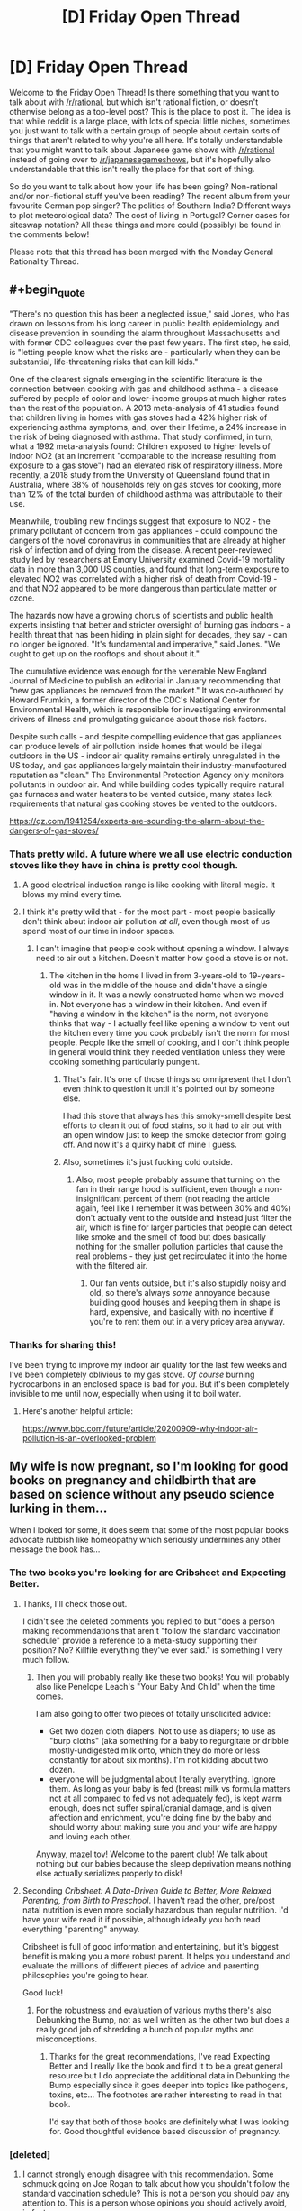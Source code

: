 #+TITLE: [D] Friday Open Thread

* [D] Friday Open Thread
:PROPERTIES:
:Author: AutoModerator
:Score: 17
:DateUnix: 1607699148.0
:END:
Welcome to the Friday Open Thread! Is there something that you want to talk about with [[/r/rational]], but which isn't rational fiction, or doesn't otherwise belong as a top-level post? This is the place to post it. The idea is that while reddit is a large place, with lots of special little niches, sometimes you just want to talk with a certain group of people about certain sorts of things that aren't related to why you're all here. It's totally understandable that you might want to talk about Japanese game shows with [[/r/rational]] instead of going over to [[/r/japanesegameshows]], but it's hopefully also understandable that this isn't really the place for that sort of thing.

So do you want to talk about how your life has been going? Non-rational and/or non-fictional stuff you've been reading? The recent album from your favourite German pop singer? The politics of Southern India? Different ways to plot meteorological data? The cost of living in Portugal? Corner cases for siteswap notation? All these things and more could (possibly) be found in the comments below!

Please note that this thread has been merged with the Monday General Rationality Thread.


** #+begin_quote
  "There's no question this has been a neglected issue," said Jones, who has drawn on lessons from his long career in public health epidemiology and disease prevention in sounding the alarm throughout Massachusetts and with former CDC colleagues over the past few years. The first step, he said, is "letting people know what the risks are - particularly when they can be substantial, life-threatening risks that can kill kids."

  One of the clearest signals emerging in the scientific literature is the connection between cooking with gas and childhood asthma - a disease suffered by people of color and lower-income groups at much higher rates than the rest of the population. A 2013 meta-analysis of 41 studies found that children living in homes with gas stoves had a 42% higher risk of experiencing asthma symptoms, and, over their lifetime, a 24% increase in the risk of being diagnosed with asthma. That study confirmed, in turn, what a 1992 meta-analysis found: Children exposed to higher levels of indoor NO2 (at an increment "comparable to the increase resulting from exposure to a gas stove") had an elevated risk of respiratory illness. More recently, a 2018 study from the University of Queensland found that in Australia, where 38% of households rely on gas stoves for cooking, more than 12% of the total burden of childhood asthma was attributable to their use.

  Meanwhile, troubling new findings suggest that exposure to NO2 - the primary pollutant of concern from gas appliances - could compound the dangers of the novel coronavirus in communities that are already at higher risk of infection and of dying from the disease. A recent peer-reviewed study led by researchers at Emory University examined Covid-19 mortality data in more than 3,000 US counties, and found that long-term exposure to elevated NO2 was correlated with a higher risk of death from Covid-19 - and that NO2 appeared to be more dangerous than particulate matter or ozone.

  The hazards now have a growing chorus of scientists and public health experts insisting that better and stricter oversight of burning gas indoors - a health threat that has been hiding in plain sight for decades, they say - can no longer be ignored. "It's fundamental and imperative," said Jones. "We ought to get up on the rooftops and shout about it."

  The cumulative evidence was enough for the venerable New England Journal of Medicine to publish an editorial in January recommending that "new gas appliances be removed from the market." It was co-authored by Howard Frumkin, a former director of the CDC's National Center for Environmental Health, which is responsible for investigating environmental drivers of illness and promulgating guidance about those risk factors.

  Despite such calls - and despite compelling evidence that gas appliances can produce levels of air pollution inside homes that would be illegal outdoors in the US - indoor air quality remains entirely unregulated in the US today, and gas appliances largely maintain their industry-manufactured reputation as "clean." The Environmental Protection Agency only monitors pollutants in outdoor air. And while building codes typically require natural gas furnaces and water heaters to be vented outside, many states lack requirements that natural gas cooking stoves be vented to the outdoors.
#+end_quote

[[https://qz.com/1941254/experts-are-sounding-the-alarm-about-the-dangers-of-gas-stoves/]]
:PROPERTIES:
:Author: ElizabethRobinThales
:Score: 13
:DateUnix: 1607718175.0
:END:

*** Thats pretty wild. A future where we all use electric conduction stoves like they have in china is pretty cool though.
:PROPERTIES:
:Author: VapeKarlMarx
:Score: 3
:DateUnix: 1607726376.0
:END:

**** A good electrical induction range is like cooking with literal magic. It blows my mind every time.
:PROPERTIES:
:Author: PastafarianGames
:Score: 5
:DateUnix: 1607728248.0
:END:


**** I think it's pretty wild that - for the most part - most people basically don't think about indoor air pollution /at all/, even though most of us spend most of our time in indoor spaces.
:PROPERTIES:
:Author: ElizabethRobinThales
:Score: 4
:DateUnix: 1607727922.0
:END:

***** I can't imagine that people cook without opening a window. I always need to air out a kitchen. Doesn't matter how good a stove is or not.
:PROPERTIES:
:Author: xamueljones
:Score: 3
:DateUnix: 1607728720.0
:END:

****** The kitchen in the home I lived in from 3-years-old to 19-years-old was in the middle of the house and didn't have a single window in it. It was a newly constructed home when we moved in. Not everyone has a window in their kitchen. And even if "having a window in the kitchen" is the norm, not everyone thinks that way - I actually feel like opening a window to vent out the kitchen every time you cook probably isn't the norm for most people. People like the smell of cooking, and I don't think people in general would think they needed ventilation unless they were cooking something particularly pungent.
:PROPERTIES:
:Author: ElizabethRobinThales
:Score: 7
:DateUnix: 1607729356.0
:END:

******* That's fair. It's one of those things so omnipresent that I don't even think to question it until it's pointed out by someone else.

I had this stove that always has this smoky-smell despite best efforts to clean it out of food stains, so it had to air out with an open window just to keep the smoke detector from going off. And now it's a quirky habit of mine I guess.
:PROPERTIES:
:Author: xamueljones
:Score: 4
:DateUnix: 1607750729.0
:END:


******* Also, sometimes it's just fucking cold outside.
:PROPERTIES:
:Author: SimoneNonvelodico
:Score: 2
:DateUnix: 1607881322.0
:END:

******** Also, most people probably assume that turning on the fan in their range hood is sufficient, even though a non-insignificant percent of them (not reading the article again, feel like I remember it was between 30% and 40%) don't actually vent to the outside and instead just filter the air, which is fine for larger particles that people can detect like smoke and the smell of food but does basically nothing for the smaller pollution particles that cause the real problems - they just get recirculated it into the home with the filtered air.
:PROPERTIES:
:Author: ElizabethRobinThales
:Score: 1
:DateUnix: 1607884498.0
:END:

********* Our fan vents outside, but it's also stupidly noisy and old, so there's always /some/ annoyance because building good houses and keeping them in shape is hard, expensive, and basically with no incentive if you're to rent them out in a very pricey area anyway.
:PROPERTIES:
:Author: SimoneNonvelodico
:Score: 1
:DateUnix: 1607885753.0
:END:


*** Thanks for sharing this!

I've been trying to improve my indoor air quality for the last few weeks and I've been completely oblivious to my gas stove. /Of course/ burning hydrocarbons in an enclosed space is bad for you. But it's been completely invisible to me until now, especially when using it to boil water.
:PROPERTIES:
:Author: jtolmar
:Score: 3
:DateUnix: 1607758516.0
:END:

**** Here's another helpful article:

[[https://www.bbc.com/future/article/20200909-why-indoor-air-pollution-is-an-overlooked-problem]]
:PROPERTIES:
:Author: ElizabethRobinThales
:Score: 1
:DateUnix: 1607785107.0
:END:


** My wife is now pregnant, so I'm looking for good books on pregnancy and childbirth that are based on science without any pseudo science lurking in them...

When I looked for some, it does seem that some of the most popular books advocate rubbish like homeopathy which seriously undermines any other message the book has...
:PROPERTIES:
:Author: tomtan
:Score: 10
:DateUnix: 1607705823.0
:END:

*** The two books you're looking for are Cribsheet and Expecting Better.
:PROPERTIES:
:Author: PastafarianGames
:Score: 6
:DateUnix: 1607711317.0
:END:

**** Thanks, I'll check those out.

I didn't see the deleted comments you replied to but "does a person making recommendations that aren't "follow the standard vaccination schedule" provide a reference to a meta-study supporting their position? No? Killfile everything they've ever said." is something I very much follow.
:PROPERTIES:
:Author: tomtan
:Score: 3
:DateUnix: 1607729573.0
:END:

***** Then you will probably really like these two books! You will probably also like Penelope Leach's "Your Baby And Child" when the time comes.

I am also going to offer two pieces of totally unsolicited advice:

- Get two dozen cloth diapers. Not to use as diapers; to use as "burp cloths" (aka something for a baby to regurgitate or dribble mostly-undigested milk onto, which they do more or less constantly for about six months). I'm not kidding about two dozen.
- everyone will be judgmental about literally everything. Ignore them. As long as your baby is fed (breast milk vs formula matters not at all compared to fed vs not adequately fed), is kept warm enough, does not suffer spinal/cranial damage, and is given affection and enrichment, you're doing fine by the baby and should worry about making sure you and your wife are happy and loving each other.

Anyway, mazel tov! Welcome to the parent club! We talk about nothing but our babies because the sleep deprivation means nothing else actually serializes properly to disk!
:PROPERTIES:
:Author: PastafarianGames
:Score: 8
:DateUnix: 1607734673.0
:END:


**** Seconding /Cribsheet: A Data-Driven Guide to Better, More Relaxed Parenting, from Birth to Preschool/. I haven't read the other, pre/post natal nutrition is even more socially hazardous than regular nutrition. I'd have your wife read it if possible, although ideally you both read everything "parenting" anyway.

Cribsheet is full of good information and entertaining, but it's biggest benefit is making you a more robust parent. It helps you understand and evaluate the millions of different pieces of advice and parenting philosophies you're going to hear.

Good luck!
:PROPERTIES:
:Author: RetardedWabbit
:Score: 3
:DateUnix: 1607755021.0
:END:

***** For the robustness and evaluation of various myths there's also Debunking the Bump, not as well written as the other two but does a really good job of shredding a bunch of popular myths and misconceptions.
:PROPERTIES:
:Author: PastafarianGames
:Score: 3
:DateUnix: 1607793811.0
:END:

****** Thanks for the great recommendations, I've read Expecting Better and I really like the book and find it to be a great general resource but I do appreciate the additional data in Debunking the Bump especially since it goes deeper into topics like pathogens, toxins, etc... The footnotes are rather interesting to read in that book.

I'd say that both of those books are definitely what I was looking for. Good thoughtful evidence based discussion of pregnancy.
:PROPERTIES:
:Author: tomtan
:Score: 2
:DateUnix: 1608110021.0
:END:


*** [deleted]
:PROPERTIES:
:Score: -4
:DateUnix: 1607708979.0
:END:

**** I cannot strongly enough disagree with this recommendation. Some schmuck going on Joe Rogan to talk about how you shouldn't follow the standard vaccination schedule? This is not a person you should pay any attention to. This is a person whose opinions you should actively avoid, in fact.

(General rule of thumb: does a person making recommendations that aren't "follow the standard vaccination schedule" provide a reference to a meta-study supporting their position? No? Killfile everything they've ever said.)
:PROPERTIES:
:Author: PastafarianGames
:Score: 14
:DateUnix: 1607713082.0
:END:

***** [deleted]
:PROPERTIES:
:Score: -5
:DateUnix: 1607715997.0
:END:

****** It's not zero risk. The CDC very emphatically says you shouldn't spread out the vaccination schedule. They even have this part in bold:

#+begin_quote
  Young children have the highest risk of having a serious case of disease that could cause hospitalization or death. Delaying or spreading out vaccine doses leaves your child unprotected during the time when they need vaccine protection the most.
#+end_quote

Taken from their [[https://www.cdc.gov/vaccines/parents/FAQs.html][vaccine faq for parents]].
:PROPERTIES:
:Author: DeterminedThrowaway
:Score: 10
:DateUnix: 1607726984.0
:END:


** A note for anybody who reads, or used to read, Pyrebound: I'm aware it's been like four months now. I've written and rewritten update 15.4 so many times I've quite literally lost count, each time deciding after four or five pages of writing that it just wasn't how I wanted to tell it. I could also bring up school or work or what-have-you, but mostly it's that I'm getting close to the end and I want to be very careful about sticking the landing here.

I just finished the semester, and looked forward to spending break finally finishing the update. I got home from work yesterday, popped open my writing laptop which had worked just fine that afternoon, and got a warning that a cooling fan wasn't working right and if I tried to run it I'd risk melting the processor or some such. Fun. So, yeah. I'll get the thing fixed and hopefully that will be before school starts up again. Argh.

Bottom line: I haven't given up on the story. It's just run into one hell of a rut. Thanks for your patience.
:PROPERTIES:
:Author: RedSheepCole
:Score: 9
:DateUnix: 1607908749.0
:END:


** I just want to thank this sub from the bottom of my heart;

I'd always known that animal agriculture was harmful, but around the beginning of this year someone here prompted me to do a utility calculation on just _how_ harmful, per person, the impact was -- something on the order of ten years of worse-than-death suffering per year per consumer, plus many other negative externalities

This is the most important thing this community ever brought to my attention, and perhaps the absolute highest impact area for effective altruism due to the sheer scale of suffering, as well as environmental and climate damage, so thank you
:PROPERTIES:
:Author: aponty
:Score: 16
:DateUnix: 1607712429.0
:END:

*** another soul forfeit to seitan, the morning star, yes yes *rubs hands together devilishly*

if you find going cold turkey to be too demanding, you might also consider starting at the bottom of [[https://www.reddit.com/r/EffectiveAltruism/comments/iupktv/costs_in_total_days_of_suffering_and_total_deaths/][this list]] (or equivalent) and working your way up
:PROPERTIES:
:Author: --MCMC--
:Score: 6
:DateUnix: 1607723071.0
:END:

**** That infographic is excellent! but I find that a full commitment is much more tenable; until this year I was of the mindset of just reducing consumption under the idea that if everyone reduces consumption and influences each other to reduce consumption, it is more impactful than if only a couple people stop completely.

But, I found that instead of influencing people to reduce consumption, instead the people around me influenced me to increase consumption. Since stopping completely, the opposite has been true -- the people around me have started going vegan as well.

What really pushed me to full commitment was that even a small fraction of the average consumer's lifestyle still has a _massive_ impact on the animals -- dividing a decade of unnecessary suffering each year by two or three is still unacceptable.

Plus if one is to campaign on behalf of the animals, too, it is even more important to have a full commitment.
:PROPERTIES:
:Author: aponty
:Score: 5
:DateUnix: 1607725303.0
:END:


*** Congrats! My new boyfriend just recently told me he was going vegan again, and it's just thrilling to have more people in the fold.

I am excited to have you. It's great to have the cognitive dissonance leave your brain, and feel yourself able to consider things more genuinely. That was the most unexpected benefit.

Make sure you pay attention to your nutrition - people overblow how difficult it is, but it's not trivial especcially if you started from a bad diet. I read the book /Vegan For Life/ a few years back and found it very accessible.

(Do you have any idea who it was? I wonder if it was me - doubt it, but I did post some stuff about veganism early in the year)

EDIT: here's a thread two years ago where I discuss it with some people: [[https://www.reddit.com/r/rational/comments/8az3ug/d_monday_general_rationality_thread/]] - so probably not me, then!
:PROPERTIES:
:Author: MagicWeasel
:Score: 1
:DateUnix: 1607740349.0
:END:

**** I searched for it a bit before posting this, but either google didn't index it or I remembered the wrong keywords.
:PROPERTIES:
:Author: aponty
:Score: 2
:DateUnix: 1607743011.0
:END:

***** Google is pretty bad, the reddit search is better if you can think of a key word in the discussion. I searched "Vegan" and "vegetarian" and didn't find anything that seemed right, unfrotunately.

Whoever did it would 1000% love to know, I'm sure.
:PROPERTIES:
:Author: MagicWeasel
:Score: 1
:DateUnix: 1607743122.0
:END:


** I don't want to go into details about the darkest and most personal parts of my life, but I need to share this.

My therapist said something in therapy yesterday that basically hacked my brain and made me go from thinking $STIMULUS was a sign of my defeat to seeing that $STIMULUS was a sign that I had been victorious beyond my wildest dreams. Which appeals to my ego and my competitive drive.

I asked her what therapy she does to me, as it doesn't seem like the descriptions I've heard of CBT, and she says it's psychodynamic therapy which idk it works on me so well and I'm so happy.
:PROPERTIES:
:Author: MagicWeasel
:Score: 8
:DateUnix: 1607740569.0
:END:

*** I love that brain-hacking feeling.
:PROPERTIES:
:Author: Frommerman
:Score: 2
:DateUnix: 1607743170.0
:END:

**** She's done it to me a few times and it's absolutely worth the $300 an hour I pay for it ($200 an hour after government subsidy).
:PROPERTIES:
:Author: MagicWeasel
:Score: 3
:DateUnix: 1607743221.0
:END:


** I've been getting into old-school RPG randomizers. Played SMRPG (great!), Earthbound (good but pretty intense), and FF6 (so many rough edges but a lot of potential and impressive work by the dev). I'm going to tackle FF1 randomizer next, but I'm still psyching myself up for it a bit.

Routing for RPG randomizers isn't as interesting as for adventure games with item-based progression, like Zelda and Metroid. However, randomized equipment and stats and stuff give them a more reliable source of things to randomize that might be interesting, so more of these games turn out at least okay than that genre. Randomizers for Metroid-esque games tend to yield unapproachably hardcore results, while most Zelda-esque games have hub-and-spoke world design that doesn't randomize well (with ALTTP and LA being the big exceptions).

I think game randomizers might become mainstream in some way in the next few years. The communities are very organized and committed, and a lot of them are growing. Simultaneously playing a game while figuring out routing decisions is a pretty fun mental juggling act (the part this community might be interested in). And randomizer races make an entertaining spectator sport due to their mix of skill and random elements.
:PROPERTIES:
:Author: jtolmar
:Score: 5
:DateUnix: 1607795110.0
:END:


** What other subreddits do you subscribe to?
:PROPERTIES:
:Author: theflametest
:Score: 2
:DateUnix: 1607784408.0
:END:

*** Anime, manga, and whatever I am into at the moment (especially games where it's useful to have a reference community).
:PROPERTIES:
:Author: SimoneNonvelodico
:Score: 1
:DateUnix: 1607881239.0
:END:


*** Stuff people here might like:

- [[/r/AskHistorians]] - Everyone knows about this one by now right? I'd love to have a way to subscribe to a week-delayed version of this.

- [[/r/badhistory]] - What historians feel like mocking is often more informative than how they answer earnest history questions. Also funnier.

- [[/r/badmathematics]] - Not as active as badhistory, and corrections on bad math aren't really that enlightening, but they frequently find some pretty funny things.

- [[/r/rational]] - I assume everyone reading this likes this sub. I'll admit I'm mostly here for the friday open thread at this point.

Funny animal photoshops:

- [[/r/hybridanimals]] - Sometimes verbal puns, sometimes (far superior) visual puns, sometimes creatures you can steal for your D&D campaign.

- [[/r/birdswitharms]] - It's just the same joke over and over again but it's a good joke.

Gaming stuff:

- [[/r/speedrun]] - The speedrunning community reliably puts out amusing or impressive things.

- [[/r/proceduralgeneration]] - Neat eye-candy, sometimes you learn something.

- [[/r/roguelikedev]] - More interesting than the main reddit roguelike community. But like most gamedev subs it's slowly becoming a bunch of devs trying to content-market their work to each other.

- [[/r/voxelgamedev]] - Neat eye-candy, sometimes you learn something.
:PROPERTIES:
:Author: jtolmar
:Score: 1
:DateUnix: 1607794178.0
:END:
